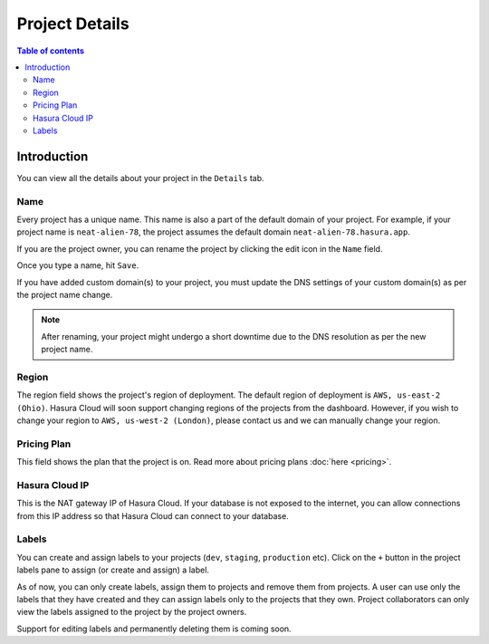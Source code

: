 .. meta::
   :description: Project Details on Hasura Cloud
   :keywords: hasura, cloud, docs, rename, labels, details, region

.. _create_project:

Project Details
===============

.. contents:: Table of contents
  :backlinks: none
  :depth: 2
  :local:

Introduction
------------

You can view all the details about your project in the ``Details`` tab.

.. thumbnail:: /img/graphql/cloud/projects/project-details-new.png
   :alt: General tab
   :width: 900px

Name
~~~~

Every project has a unique name. This name is also a part of the default domain of your project. For example, if your project name is ``neat-alien-78``, the project assumes the default domain ``neat-alien-78.hasura.app``.

If you are the project owner, you can rename the project by clicking the edit icon in the ``Name`` field.

.. thumbnail:: /img/graphql/cloud/projects/project-rename-before.png
   :alt: Project rename
   :width: 900px

Once you type a name, hit ``Save``.

.. thumbnail:: /img/graphql/cloud/projects/project-rename-in-progress.png
   :alt: Project renaming
   :width: 900px

If you have added custom domain(s) to your project, you must update the DNS settings of your custom domain(s) as per the project name change.

.. thumbnail:: /img/graphql/cloud/projects/project-rename-dns-update.png
   :alt: Project rename DNS update
   :width: 900px

.. admonition:: Note

   After renaming, your project might undergo a short downtime due to the DNS resolution as per the new project name.

Region
~~~~~~

The region field shows the project's region of deployment. The default region of deployment is ``AWS, us-east-2 (Ohio)``. Hasura Cloud will soon support changing regions of the projects from the dashboard. However, if you wish to change your region to ``AWS, us-west-2 (London)``, please contact us and we can manually change your region.

Pricing Plan
~~~~~~~~~~~~

This field shows the plan that the project is on. Read more about pricing plans :doc:`here <pricing>`.

Hasura Cloud IP
~~~~~~~~~~~~~~~

This is the NAT gateway IP of Hasura Cloud. If your database is not exposed to the internet, you can allow connections from this IP address so that Hasura Cloud can connect to your database.

Labels
~~~~~~

You can create and assign labels to your projects (``dev``, ``staging``, ``production`` etc). Click on the ``+`` button in the project labels pane to assign (or create and assign) a label.

.. thumbnail:: /img/graphql/cloud/projects/project-assing-label.png
   :alt: Project labels
   :width: 900px

As of now, you can only create labels, assign them to projects and remove them from projects. A user can use only the labels that they have created and they can assign labels only to the projects that they own. Project collaborators can only view the labels assigned to the project by the project owners.

Support for editing labels and permanently deleting them is coming soon.
